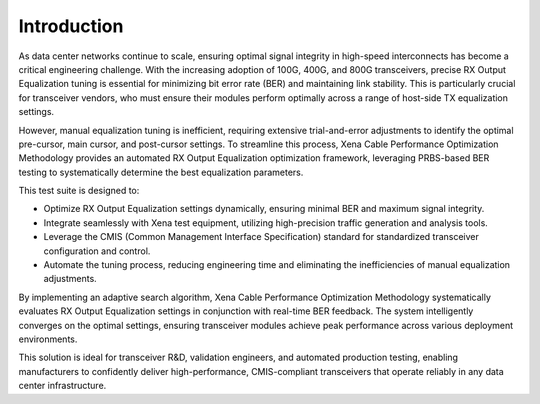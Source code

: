 Introduction
============

As data center networks continue to scale, ensuring optimal signal integrity in high-speed interconnects has become a critical engineering challenge. With the increasing adoption of 100G, 400G, and 800G transceivers, precise RX Output Equalization tuning is essential for minimizing bit error rate (BER) and maintaining link stability. This is particularly crucial for transceiver vendors, who must ensure their modules perform optimally across a range of host-side TX equalization settings.

However, manual equalization tuning is inefficient, requiring extensive trial-and-error adjustments to identify the optimal pre-cursor, main cursor, and post-cursor settings. To streamline this process, Xena Cable Performance Optimization Methodology provides an automated RX Output Equalization optimization framework, leveraging PRBS-based BER testing to systematically determine the best equalization parameters.

This test suite is designed to:

* Optimize RX Output Equalization settings dynamically, ensuring minimal BER and maximum signal integrity.
* Integrate seamlessly with Xena test equipment, utilizing high-precision traffic generation and analysis tools.
* Leverage the CMIS (Common Management Interface Specification) standard for standardized transceiver configuration and control.
* Automate the tuning process, reducing engineering time and eliminating the inefficiencies of manual equalization adjustments.

By implementing an adaptive search algorithm, Xena Cable Performance Optimization Methodology systematically evaluates RX Output Equalization settings in conjunction with real-time BER feedback. The system intelligently converges on the optimal settings, ensuring transceiver modules achieve peak performance across various deployment environments.

This solution is ideal for transceiver R&D, validation engineers, and automated production testing, enabling manufacturers to confidently deliver high-performance, CMIS-compliant transceivers that operate reliably in any data center infrastructure.



